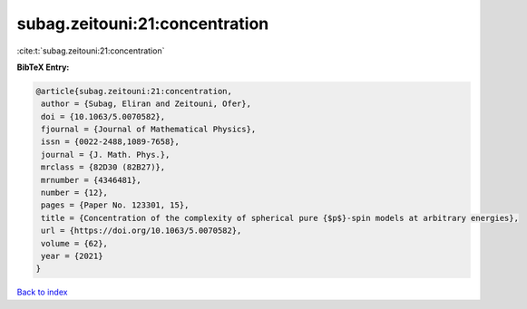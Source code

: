 subag.zeitouni:21:concentration
===============================

:cite:t:`subag.zeitouni:21:concentration`

**BibTeX Entry:**

.. code-block:: bibtex

   @article{subag.zeitouni:21:concentration,
    author = {Subag, Eliran and Zeitouni, Ofer},
    doi = {10.1063/5.0070582},
    fjournal = {Journal of Mathematical Physics},
    issn = {0022-2488,1089-7658},
    journal = {J. Math. Phys.},
    mrclass = {82D30 (82B27)},
    mrnumber = {4346481},
    number = {12},
    pages = {Paper No. 123301, 15},
    title = {Concentration of the complexity of spherical pure {$p$}-spin models at arbitrary energies},
    url = {https://doi.org/10.1063/5.0070582},
    volume = {62},
    year = {2021}
   }

`Back to index <../By-Cite-Keys.rst>`_
